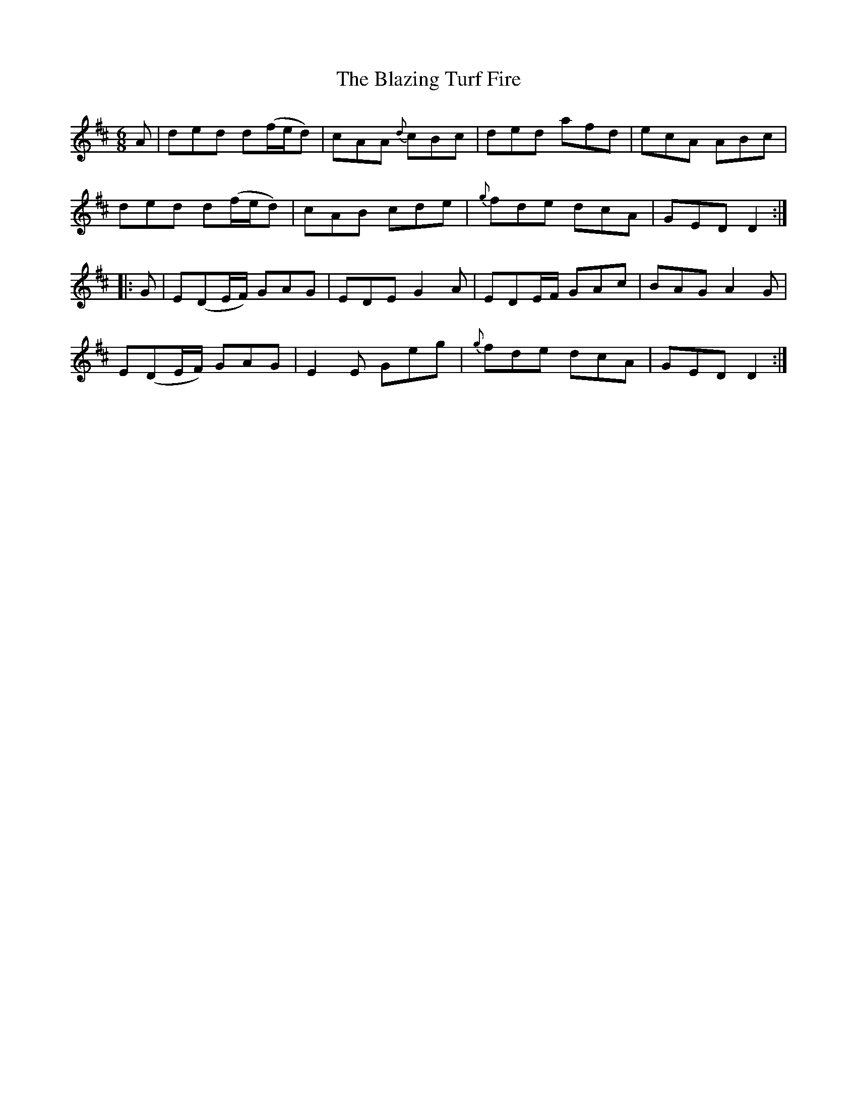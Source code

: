 X: 4053
T: Blazing Turf Fire, The
R: jig
M: 6/8
K: Dmajor
A|ded d(f/e/d)|cAA {d}cBc|ded afd|ecA ABc|
ded d(f/e/d)|cAB cde|{g}fde dcA|GED D2:|
|:G|E(DE/F/) GAG|EDE G2A|EDE/F/ GAc|BAG A2G|
E(DE/F/) GAG|E2E Geg|{g}fde dcA|GED D2:|

